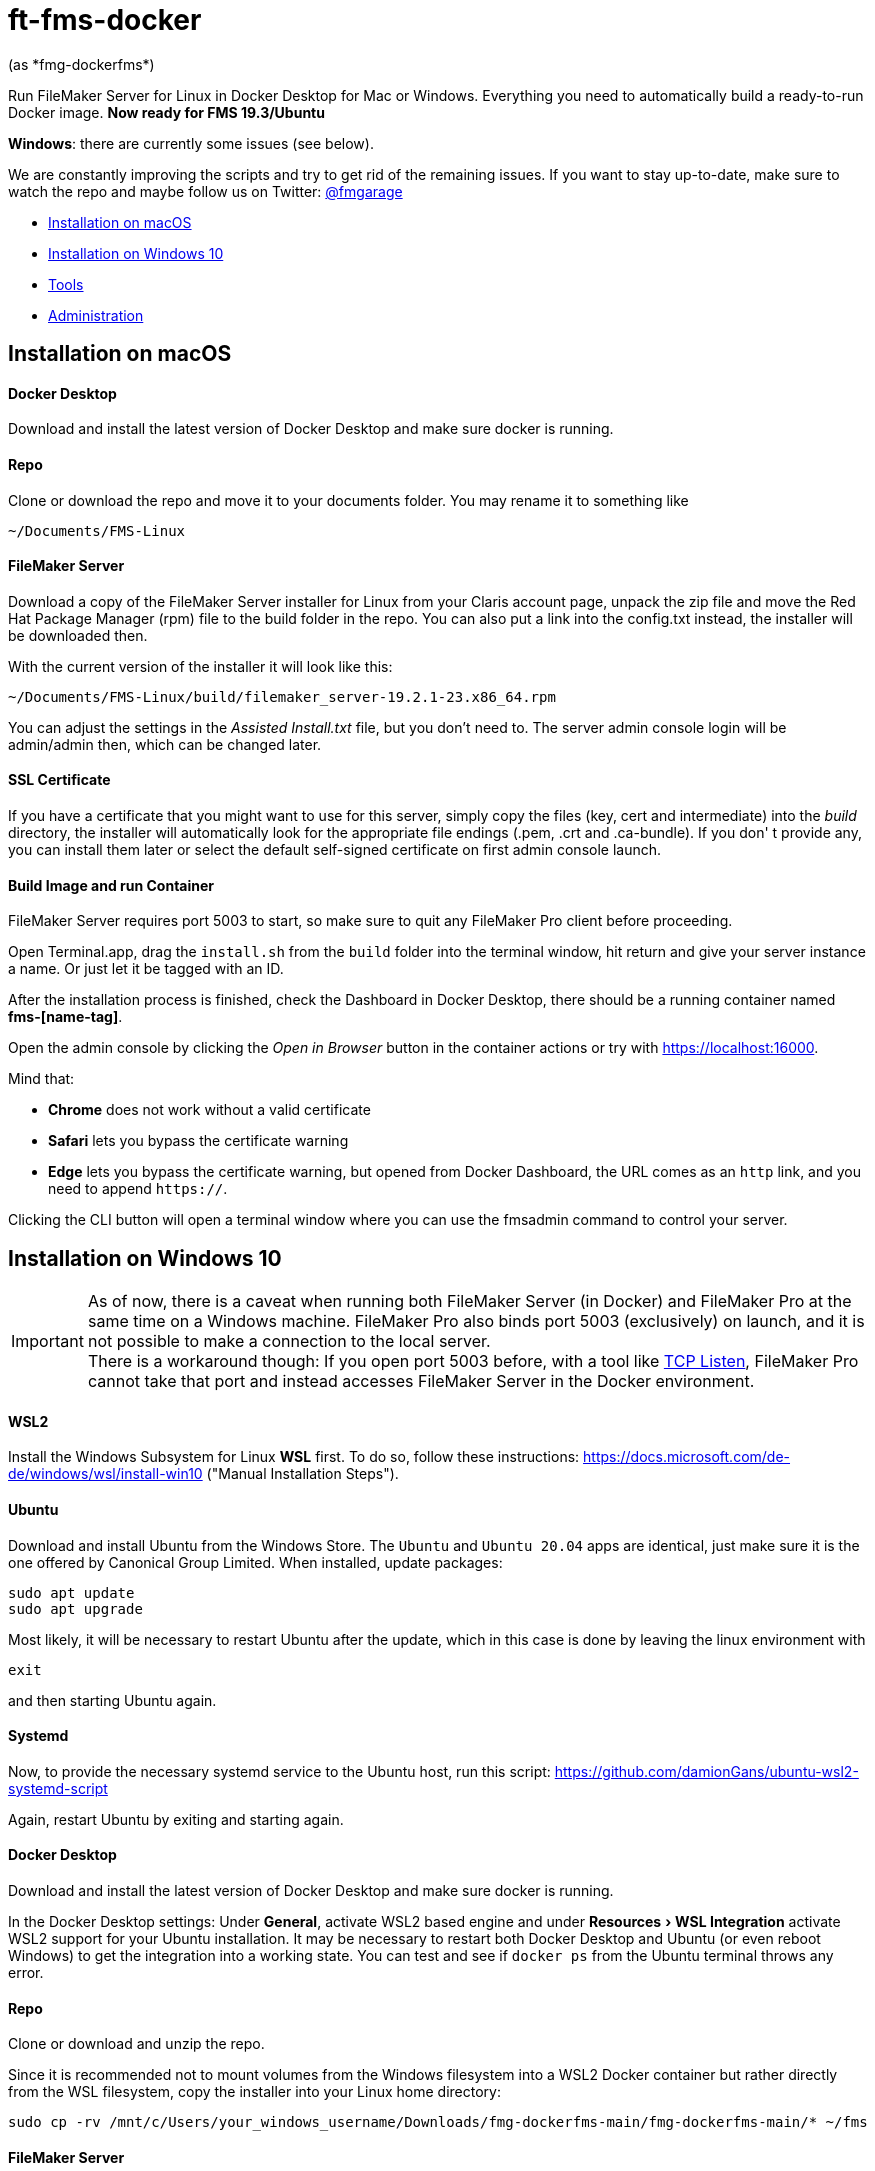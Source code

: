 = ft-fms-docker
(as *fmg-dockerfms*)
:experimental:

Run FileMaker Server for Linux in Docker Desktop for Mac or Windows. Everything you need to automatically build a ready-to-run Docker image. *Now ready for FMS 19.3/Ubuntu*

*Windows*: there are currently some issues (see below).

We are constantly improving the scripts and try to get rid of the remaining issues. If you want to stay up-to-date, make sure to watch the repo and maybe follow us on Twitter: https://twitter.com/fmgarage[@fmgarage]

* <<Installation on macOS>>
* <<Installation on Windows 10>>
* <<Tools>>
* <<Administration>>

== Installation on macOS

[discrete]
==== Docker Desktop

Download and install the latest version of Docker Desktop and make sure docker is running.

[discrete]
==== Repo

Clone or download the repo and move it to your documents folder. You may rename it to something like

[source,shell]
----
~/Documents/FMS-Linux
----

[discrete]
==== FileMaker Server

Download a copy of the FileMaker Server installer for Linux from your Claris account page, unpack the zip file and move the Red Hat Package Manager (rpm) file to the build folder in the repo. You can also put a link into the config.txt instead, the installer will be downloaded then.

With the current version of the installer it will look like this:

[source,shell]
----
~/Documents/FMS-Linux/build/filemaker_server-19.2.1-23.x86_64.rpm
----

You can adjust the settings in the _Assisted Install.txt_ file, but you don't need to. The server admin console login will be admin/admin then, which can be changed later.

[discrete]
==== SSL Certificate

If you have a certificate that you might want to use for this server, simply copy the files (key, cert and intermediate) into the _build_ directory, the installer will automatically look for the appropriate file endings (.pem, .crt and .ca-bundle). If you don' t provide any, you can install them later or select the default self-signed certificate on first admin console launch.

[discrete]
==== Build Image and run Container

FileMaker Server requires port 5003 to start, so make sure to quit any FileMaker Pro client before proceeding.

Open Terminal.app, drag the `install.sh` from the `build` folder into the terminal window, hit return and give your server instance a name. Or just let it be tagged with an ID.

After the installation process is finished, check the Dashboard in Docker Desktop, there should be a running container named *fms-[name-tag]*.

Open the admin console by clicking the _Open in Browser_ button in the container actions or try with https://localhost:16000.

Mind that:

* *Chrome* does not work without a valid certificate
* *Safari* lets you bypass the certificate warning
* *Edge* lets you bypass the certificate warning, but opened from Docker Dashboard, the URL comes as an `http` link, and you need to append `https://`.

Clicking the CLI button will open a terminal window where you can use the fmsadmin command to control your server.

== Installation on Windows 10

IMPORTANT: As of now, there is a caveat when running both FileMaker Server (in Docker) and FileMaker Pro at the same time on a Windows machine. FileMaker Pro also binds port 5003 (exclusively) on launch, and it is not possible to make a connection to the local server. +
There is a workaround though: If you open port 5003 before, with a tool like https://www.allscoop.com/tcp-listen.php[TCP Listen], FileMaker Pro cannot take that port and instead accesses FileMaker Server in the Docker environment.

[discrete]
==== WSL2

Install the Windows Subsystem for Linux *WSL* first. To do so, follow these instructions: https://docs.microsoft.com/de-de/windows/wsl/install-win10 ("Manual Installation Steps").

[discrete]
==== Ubuntu

Download and install Ubuntu from the Windows Store. The `Ubuntu` and `Ubuntu 20.04` apps are identical, just make sure it is the one offered by Canonical Group Limited.
When installed, update packages:

[source,shell]
----
sudo apt update
sudo apt upgrade
----

Most likely, it will be necessary to restart Ubuntu after the update, which in this case is done by leaving the linux environment with

[source,shell]
----
exit
----

and then starting Ubuntu again.

[discrete]
==== Systemd

Now, to provide the necessary systemd service to the Ubuntu host, run this script:
https://github.com/damionGans/ubuntu-wsl2-systemd-script

Again, restart Ubuntu by exiting and starting again.

[discrete]
==== Docker Desktop

Download and install the latest version of Docker Desktop and make sure docker is running.

In the Docker Desktop settings: Under *General*, activate WSL2 based engine and under menu:Resources[WSL Integration] activate WSL2 support for your Ubuntu installation.
It may be necessary to restart both Docker Desktop and Ubuntu (or even reboot Windows) to get the integration into a working state. You can test and see if `docker ps` from the Ubuntu terminal throws any error.

[discrete]
==== Repo

Clone or download and unzip the repo.

Since it is recommended not to mount volumes from the Windows filesystem into a WSL2 Docker container but rather directly from the WSL filesystem, copy the installer into your Linux home directory:

----
sudo cp -rv /mnt/c/Users/your_windows_username/Downloads/fmg-dockerfms-main/fmg-dockerfms-main/* ~/fms
----

[discrete]
==== FileMaker Server

Download a copy of the FileMaker Server installer for Linux from your Claris account page, unpack the zip file and move the Red Hat Package Manager (rpm) file to the `build` folder:

----
~/fms/build/filemaker_server-19.2.1-23.x86_64.rpm
----

You can also put a link into the config.txt instead, the installer will be downloaded then.

You can adjust the settings in the _Assisted Install.txt_ file, but you don't need to. The server admin console login will be admin/admin then, which can be changed later.

[discrete]
==== SSL Certificate

If you have a certificate that you might want to use for this server, simply copy the files (key, cert and intermediate) into the `build` directory, the installer will automatically look for the appropriate file endings (.pem, .crt and .ca-bundle). If you don' t provide any, you can install them later or select the default self-signed certificate on first admin console launch.

[discrete]
==== Run install script

It may be necessary to grant an access rule for Docker Desktop in the *Windows firewall* when prompted.

Run the installer :

----
./fms/build/install.sh
----

When the installation process is finished, your server will be startet automatically.

Open the admin console by clicking the _Open in Browser_ button in the container actions -- if that fails, try with https://localhost:16000.

Mind that:

* *Chrome* does not work without a valid certificate
* *Edge* lets you bypass the certificate warning, but opened from Docker Dashboard, the URL comes as an `http` link, and you need to append `https://`.

Clicking the CLI button will open a terminal window where you can use the fmsadmin command to control your server.

[discrete]
==== Issues:

Folders (for databases, backups...) are created on container start but not reconnected if you reboot and start Docker Desktop again. Existing files will not be overwritten, but new volumes must be created and attached to the local folders.
This happens in the `start_server` script, where the wsl directory is checked before starting the container. It is considered a workaround to this issue: https://github.com/docker/for-win/issues/10060[docker/for-win/issues/10060]

If Docker Desktop for Windows fails to restart, rebooting Windows may be the fastest way solve this.

== Tools

To handle some issues and restrictions, there are scripts for controlling your server instances in the `tools/` subdirectory:

*setup_instance.sh*

Lets you set an instance name or ID and creates bind volumes. Also looks for fms-data directories.

*remove_instance.sh*

Removes volumes and container, but not the fms-data directory. Delete instance directory manually.

*start_server.sh*

Start this server instance.

*stop_server.sh*

Stops server, you will be prompted to close any open databases.

*global_cleanup.sh*

This removes any dangling volumes (attached to no container) and also removes the docker network `fms-net`, when no container named `fms-*` is left.
It is necessary especially on Windows, where bind volumes get recreated after every reboot, and the old ones persist.


== Administration

=== Stopping and Restarting the Server

At the moment, quitting Docker Desktop will not gracefully close your databases or stop the server. To prevent your databases from being corrupted from a hard shutdown, always stop the container in Docker Dashboard, alternatively with `tools/stop_server.sh` or use the `fmsadmin stop server` command beforehand.

=== Accessing files

Relevant directories are being mounted into the container as volumes. These volumes are bound to their corresponding folders on the host in the `fms-data` folder. In case the container is removed, it is possible to run a new container with the persisted state with the `tools/start_server` script. It is recommended not to edit these files while the server is running.

The directories include databases, logs, configs and extensions.

On Windows, the Linux filesystem can also be mounted as network volume into the Windows Explorer by using a path like:

----
\\wsl$\your_linux_distro\
----

Due to permissions, this should only be used read-only.

=== Managing Instances

(macOS only)

If you need more than one instance, you can simply duplicate an installation (will also duplicate settings, logs and databases, setup new instance name with `tools/setup_instance`)

It is possible to have multiple instances of these installations, but you can run only one at a time. Each installation is bound to its directory, where the `fms-data` (FileMaker Server directories) directory and the `.env` (name-tag) file are located.

=== Snapshots

(tested on macOS only)

As all settings and database files are stored in the fms-data folder, you can create copies to capture states of the server.
